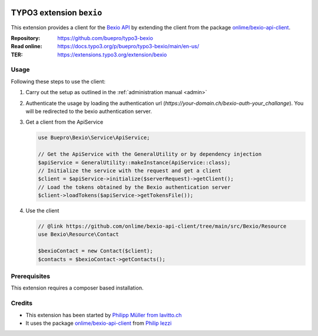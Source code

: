 .. image:: https://poser.pugx.org/buepro/typo3-bexio/v/stable.svg
   :alt: Latest Stable Version
   :target: https://extensions.typo3.org/extension/bexio/

.. image:: https://img.shields.io/badge/TYPO3-11-orange.svg
   :alt: TYPO3 11
   :target: https://get.typo3.org/version/11

.. image:: https://poser.pugx.org/buepro/typo3-bexio/d/total.svg
   :alt: Total Downloads
   :target: https://packagist.org/packages/buepro/typo3-bexio

.. image:: https://poser.pugx.org/buepro/typo3-bexio/d/monthly
   :alt: Monthly Downloads
   :target: https://packagist.org/packages/buepro/typo3-bexio

.. image:: https://github.com/buepro/typo3-bexio/workflows/CI/badge.svg
   :alt: Continuous Integration Status
   :target: https://github.com/buepro/typo3-bexio/actions?query=workflow%3ACI

.. _introduction:

=========================
TYPO3 extension ``bexio``
=========================

This extension provides a client for the `Bexio API <https://docs.bexio.com/>`__
by extending the client from the package
`onlime/bexio-api-client <https://github.com/onlime/bexio-api-client>`__.

:Repository:  https://github.com/buepro/typo3-bexio
:Read online: https://docs.typo3.org/p/buepro/typo3-bexio/main/en-us/
:TER:         https://extensions.typo3.org/extension/bexio

Usage
=====

Following these steps to use the client:

#. Carry out the setup as outlined in the :ref:`administration manual <admin>`

#. Authenticate the usage by loading the authentication url
   (`https://your-domain.ch/bexio-auth-your_challange`). You will be redirected to the bexio authentication server.

#. Get a client from the ApiService

   .. code-block:: php

      use Buepro\Bexio\Service\ApiService;

      // Get the ApiService with the GeneralUtility or by dependency injection
      $apiService = GeneralUtility::makeInstance(ApiService::class);
      // Initialize the service with the request and get a client
      $client = $apiService->initialize($serverRequest)->getClient();
      // Load the tokens obtained by the Bexio authentication server
      $client->loadTokens($apiService->getTokensFile());

#. Use the client

   .. code-block:: php

      // @link https://github.com/onlime/bexio-api-client/tree/main/src/Bexio/Resource
      use Bexio\Resource\Contact

      $bexioContact = new Contact($client);
      $contacts = $bexioContact->getContacts();

Prerequisites
=============

This extension requires a composer based installation.

Credits
=======

-  This extension has been started by
   `Philipp Müller from lavitto.ch <https://www.lavitto.ch/>`__
-  It uses the package
   `onlime/bexio-api-client <https://github.com/onlime/bexio-api-client>`__
   from `Philip Iezzi <https://www.onlime.ch/>`__
